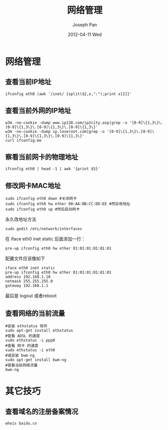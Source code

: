 #+TITLE:     网络管理
#+AUTHOR:    Joseph Pan
#+EMAIL:     cs.wzpan@gmail.com
#+DATE:      2012-04-11 Wed
#+DESCRIPTION: Ubuntu网络管理
#+KEYWORDS: Ubuntu ip MAC
#+LANGUAGE:  en
#+OPTIONS:   H:3 num:t toc:t \n:nil @:t ::t |:t ^:t -:t f:t *:t <:t
#+INFOJS_OPT: view:nil toc:nil ltoc:t mouse:underline buttons:0 path:http://orgmode.org/org-info.js
#+EXPORT_SELECT_TAGS: export
#+EXPORT_EXCLUDE_TAGS: noexport
#+LINK_UP:   ./ubuntu_index.html

* 网络管理     
** 查看当前IP地址

    #+begin_example
    ifconfig eth0 |awk '/inet/ {split($2,x,":");print x[2]}'
    #+end_example
    
** 查看当前外网的IP地址

    #+begin_example
    w3m -no-cookie -dump www.ip138.com/ip2city.asp|grep -o '[0-9]\{1,3\}\.[0-9]\{1,3\}\.[0-9]\{1,3\}\.[0-9]\{1,3\}'
    w3m -no-cookie -dump ip.loveroot.com|grep -o '[0-9]\{1,3\}\.[0-9]\{1,3\}\.[0-9]\{1,3\}\.[0-9]\{1,3\}'
    curl ifconfig.me
    #+end_example
    
** 察看当前网卡的物理地址

    #+begin_example
    ifconfig eth0 | head -1 | awk '{print $5}'
    #+end_example

** 修改网卡MAC地址

    #+begin_example
    sudo ifconfig eth0 down #关闭网卡
    sudo ifconfig eth0 hw ether 00:AA:BB:CC:DD:EE #然后改地址
    sudo ifconfig eth0 up #然后启动网卡
    #+end_example

    永久改地址方法

    #+begin_example
    sudo gedit /etc/network/interfaces
    #+end_example

    在 iface eth0 inet static 后面添加一行：

    #+begin_example 
    pre-up ifconfig eth0 hw ether 01:01:01:01:01:01
    #+end_example
    
    
    配置文件应该像如下

    #+begin_example
    iface eth0 inet static
    pre-up ifconfig eth0 hw ether 01:01:01:01:01:01
    address 192.168.1.10
    netmask 255.255.255.0
    gateway 192.168.1.1
    #+end_example
    
    最后是 logout 或者reboot

** 查看网络的当前流量

    #+begin_example
#安装 ethstatus 软件
sudo apt-get install ethstatus
#查看 ADSL 的速度
sudo ethstatus -i ppp0
#查看 网卡 的速度
sudo ethstatus -i eth0
#或安装 bwm-ng 
sudo apt-get install bwm-ng
#查看当前网络流量
bwm-ng
    #+end_example


* 其它技巧    
** 查看域名的注册备案情况

#+begin_example
    whois baidu.cn
#+end_example




     
